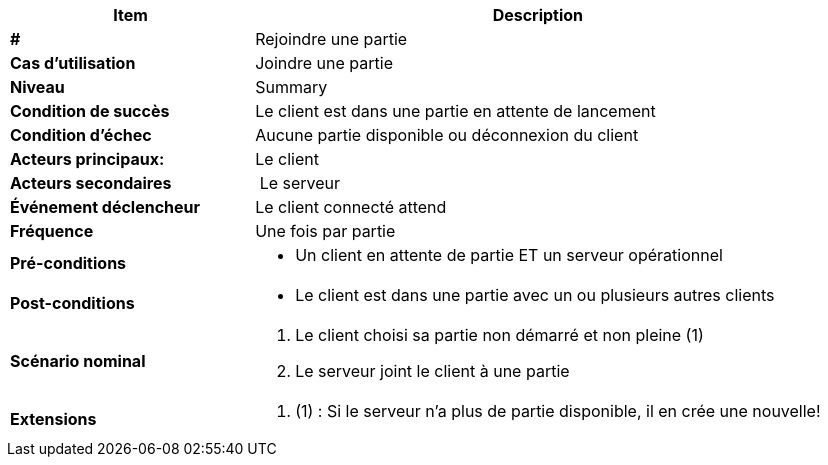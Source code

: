 [cols="30s,70n",options="header", frame=sides]
|===
| Item | Description

| # 
| Rejoindre une partie

| Cas d'utilisation	
| Joindre une partie 

| Niveau
| Summary

| Condition de succès
| Le client est dans une partie en attente de lancement

| Condition d'échec
| Aucune partie disponible ou déconnexion du client

| Acteurs principaux:
| Le client

| Acteurs secondaires
| Le serveur

| Événement déclencheur
| Le client connecté attend 

| Fréquence
| Une fois par partie

| Pré-conditions 
a| 
- Un client en attente de partie ET un serveur opérationnel

| Post-conditions
a| 
- Le client est dans une partie avec un ou plusieurs autres clients


| Scénario nominal
a|
. Le client choisi sa partie non démarré et non pleine (1)
. Le serveur joint le client à une partie


| Extensions	
a| 
. (1) : Si le serveur n’a plus de partie disponible, il en crée une nouvelle!


|===






